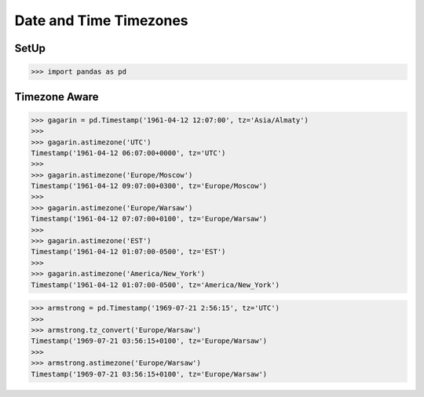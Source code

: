 Date and Time Timezones
=======================


SetUp
-----
>>> import pandas as pd


Timezone Aware
--------------
>>> gagarin = pd.Timestamp('1961-04-12 12:07:00', tz='Asia/Almaty')
>>>
>>> gagarin.astimezone('UTC')
Timestamp('1961-04-12 06:07:00+0000', tz='UTC')
>>>
>>> gagarin.astimezone('Europe/Moscow')
Timestamp('1961-04-12 09:07:00+0300', tz='Europe/Moscow')
>>>
>>> gagarin.astimezone('Europe/Warsaw')
Timestamp('1961-04-12 07:07:00+0100', tz='Europe/Warsaw')
>>>
>>> gagarin.astimezone('EST')
Timestamp('1961-04-12 01:07:00-0500', tz='EST')
>>>
>>> gagarin.astimezone('America/New_York')
Timestamp('1961-04-12 01:07:00-0500', tz='America/New_York')

>>> armstrong = pd.Timestamp('1969-07-21 2:56:15', tz='UTC')
>>>
>>> armstrong.tz_convert('Europe/Warsaw')
Timestamp('1969-07-21 03:56:15+0100', tz='Europe/Warsaw')
>>>
>>> armstrong.astimezone('Europe/Warsaw')
Timestamp('1969-07-21 03:56:15+0100', tz='Europe/Warsaw')
